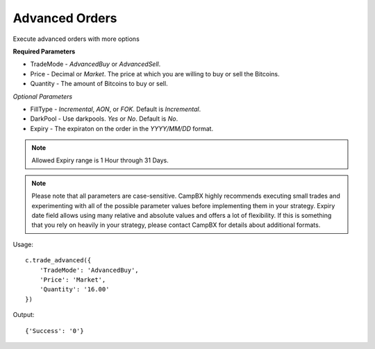 ===============
Advanced Orders
===============

Execute advanced orders with more options

**Required Parameters**

* TradeMode -  *AdvancedBuy* or *AdvancedSell*.
* Price - Decimal or *Market*. The price at which you are willing to buy or sell the Bitcoins.
* Quantity - The amount of Bitcoins to buy or sell.

*Optional Parameters*

* FillType - *Incremental*, *AON*, or *FOK*. Default is *Incremental*.
* DarkPool - Use darkpools. *Yes* or *No*. Default is *No*.
* Expiry - The expiraton on the order in the *YYYY/MM/DD* format.

.. note::

    Allowed Expiry range is 1 Hour through 31 Days.

.. note::

    Please note that all parameters are case-sensitive. CampBX highly recommends executing small trades and experimenting with all of the possible parameter values before implementing them in your strategy.
    Expiry date field allows using many relative and absolute values and offers a lot of flexibility. If this is something that you rely on heavily in your strategy, please contact CampBX for details about additional formats.

Usage::

    c.trade_advanced({
        'TradeMode': 'AdvancedBuy',
        'Price': 'Market',
        'Quantity': '16.00'
    })

Output::

    {'Success': '0'}
